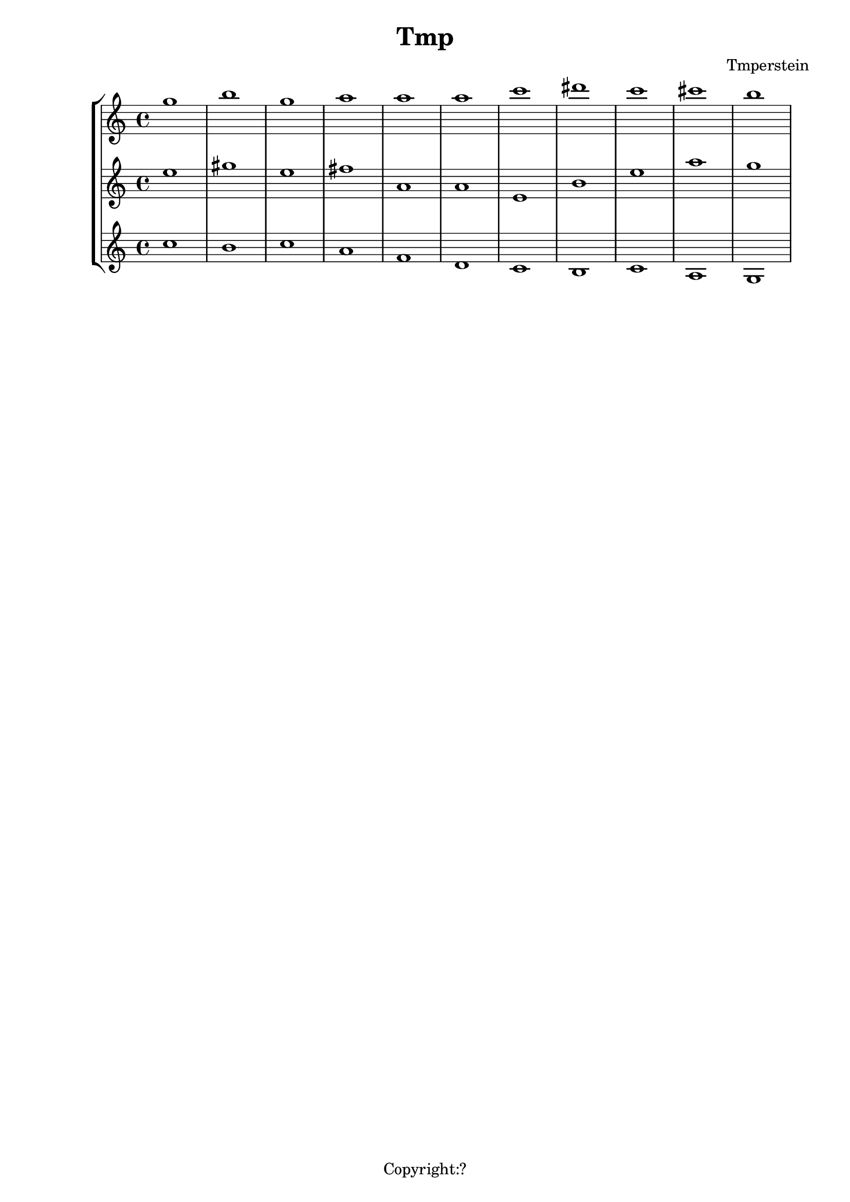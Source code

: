 \version "2.12.3"
%%%%%%%%%%%%%%%%%%%%%%%%%%%%%%%%%%%%%%%%%%%%%%%%%%%%%%%%%%%%%%%%%%%%%%%%%%%%%%%%
%% A function to create Roman numerals for harmonic analysis.
%%
%% Syntax: \markup \rN { ...list of symbols... }
%%
%% List symbols in this order (as needed): Roman numeral (or note name),
%% quality, inversion figures from top to bottom, "/" (if a secondary
%% function), Roman numeral (or note name).  Usually, you can skip unnecessary
%% items, though a spacer may be needed in some cases.  Use "" instead of the
%% initial symbol to start with the quality or inversion, for example.  Elements
%% must be separated by whitespace.
%%
%% Notenames are represented by their English LilyPond names.  In addition, you
%% may capitalize the name for a capitalized note name.
%%
%% Preceding a string representing a Roman numeral with English alterations
%% (f, flat, s, sharp, ff, flatflat, ss, x, sharpsharp, natural)
%% will attach accidentals, for example, "fVII" -> flat VII; "sharpvi" -> sharp vi.
%% You may precede inversion numbers with alterations, though "+" is not
%% presently supported.
%%
%% Qualities: use "o" for diminished, "h" for half-diminished, "+" for augmented,
%% and "f" for flat.  Other indications are possible such as combinations of "M"
%% and "m" (M, m, MM7, Mm, mm, Mmm9, etc.); add, add6, etc.
%%
%% To scale all numerals: \override  LyricText #'font-size = #2
%% or \override  TextScript #'font-size = #2
%% To scale individual numerals: \markup \override #'(font-size . 2) \rN { ... }
%%%%%%%%%%%%%%%%%%%%%%%%%%%%%%%%%%%%%%%%%%%%%%%%%%%%%%%%%%%%%%%%%%%%%%%%%%%%%%%%


%%%%%%%%%%%%%%%%%%%%%%%%%%%%%%%% THE APPROACH %%%%%%%%%%%%%%%%%%%%%%%%%%%%%%

%% In our approach, a Roman numeral consists of

%% 1. A "base".  OPTIONAL. This may be a Roman numeral (some combination of I, i, V,
%% and v, unenforced); a note name; or some other string.  Roman numerals may be
%% preceded by an accidental, and a note name may be followed by one.

%% 2. a quality indicator.  OPTIONAL.  Eventually, this will simply be something to
%% set as a superscript following the base, whether or not it is actually a
%% indicator of quality.

%% 3. A single inversion number, or more than one, to be set as a column.  OPTIONAL.
%% An initial accidental is supported.  (This will be extended to "anything you want
%% to appear in a column after the quality indicator.")

%% 4. "/" followed by a "secondary base" for indicating tonicization.  OPTIONAL.
%% As with 1. this may a Roman numeral or note name, and may include an accidental.

%% The input syntax is chosen to be friendly to the user rather than the computer.
%% In particular, the user usually need only type the symbols needed when
%% reading the analytical symbol aloud.  This is not perfect: spacers
%% may be necessary for omissions.  Additionally, we try to interpret symbols
%% without requiring extra semantic indicators: i.e., figure out whether a string
%% represents a Roman numeral or a note name without the user adding an extra sign.
%% In the future, indicators might prove necessary to resolve ambiguity: along with
%% a flag to distinguish Roman numeral from note name, braces to enclose inversion
%% figures may be useful.

%%%%%%%%%%%%%%%%%%%%%%%%%%%%%%%% INPUT FORMATTING %%%%%%%%%%%%%%%%%%%%%%%%%%%%%%

%% The user's input is available as a list of strings.  Here we convert this
%% list into a nested list which describes the structure of the input.

#(define (split-list symbols splitter-list)
   "Split a list of strings by a splitter which is a member of a list of
potential splitters.  The splitter may be alone or part of a string.
input is split into
@code{(( ...strings up to splitter... ) ( ...strings beginning with splitter... ))}
This function is Used to split notation for secondary chords and to isolate
inversion numbers."
   (let loop ((sym symbols) (result '()))
     (cond
      ((or (null? sym)
           (find (lambda (y) (string-contains (car sym) y)) splitter-list))
       (list (reverse result) sym))
      (else (loop (cdr sym) (cons (car sym) result))))))

#(define numbers '("2" "3" "4" "5" "6" "7" "8" "9" "11" "13"))

#(define qualities
   ;; only to allow omission of base when quality is alone
   ;; TODO--combinations of M and m, add, ADD . . .
   '("o" "+" "h"))

#(define (base-and-quality arg)
   (let ((len (length arg)))
     (cond
      ((= 0 len) '(() ()))
      ((= 1 len)
       (if (find (lambda (y) (string= (car arg) y)) qualities)
           (list '() (list (car arg)))
           (list (list (car arg)) '()))) ;; TODO figure out which is given
      ((= 2 len) (list (list (car arg)) (cdr arg))))))

#(define (base-quality-figures symbols)
   ;; given (vii o 4 3) --> ((vii o) (4 3)) --> ((vii) (o) (4 3))
   ;; (4 3) --> (() (4 3)) --> (() () (4 3))
   ;; () --> (() ()) --> (() () ())
   (let* ((split-by-numbers (split-list symbols numbers))
          (b-and-q (base-and-quality (car split-by-numbers))))
     (append b-and-q (cdr split-by-numbers))))

#(define (parse-input input)
   (let (;; (vii o 4 3 / ii) --> ((vii o 4 3) (/ ii))
          (split (split-list input '("/"))))
     ;; --> ( ((vii) (o) (4 3)) (/ ii) )
     (append
      (list (base-quality-figures (car split)))
      (cdr split))))

%%%%%%%%%%%%%%%%%%%%%%%%%%%% NOTE NAMES / ACCIDENTALS %%%%%%%%%%%%%%%%%%%%%%%%%%

%% Formatting the input into interpretable lists continues here.  We are now
%% concerned with distinguishing Roman numerals from note names, and with representing
%% the presence and position of accidentals.

%% If a string belongs to the list of possible English notenames, we assume that
%% it is a note name.  The note name will be typeset as uppercase or lowercase depending
%% on the capitalization of the input string.

%% If a string is not a note name, we look for an alteration prefix, never a suffix.

%% The procedure parse-string-with-accidental breaks a string into a list representing
%% initial/terminal alterations and what is left.

%% Notenames and names of accidentals are based on English names.  Other
%% languages may be used by adding variables modeled after english-note names and
%% english-alterations, and changing the definitions of note names and alterations to
%% point to these new variables.

#(define english-note-names
   (map (lambda (p) (symbol->string (car p)))
     (assoc-get 'english language-pitch-names)))

#(define note-names english-note-names)

#(define (note-name? str)
   (let ((lowercased (format #f "~(~a~)" str)))
     (list? (member lowercased note-names))))

%% Groupings sharing an initial character are arranged in descending length so there
%% is no need to search for longest match in parse-string-with-accidental.
#(define english-alterations
   '("flatflat" "flat" "ff" "f"
      "sharpsharp" "sharp" "ss" "s" "x"
      "natural" "n"))

#(define alterations english-alterations)

#(define (parse-note-name str)
   "Given a note name, return a list consisting of the general name followed by
the alteration or @code{#f} if none."
   (let* ((first-char (string-take str 1))
          (all-but-first (string-drop str 1))
          (all-but-first (if (string-prefix? "-" all-but-first)
                             (string-drop all-but-first 1)
                             all-but-first))
          (all-but-first (if (string-null? all-but-first) #f all-but-first)))
     (list first-char all-but-first)))

#(define (parse-string-with-accidental str)
   "Given @var{str}, return a list in this format: (initial-accidental?
note-name-or-figure-or-RN terminal-accidental?) If an accidental is found, include
its string, otherwise @code{#t}."
   (if (not (string-null? str))
       (if (note-name? str)
           (cons #f (parse-note-name str))
           ;; Is it a Roman numeral or figure preceded (or followed) by an accidental?
           (let* ((accidental-prefix
                   (find (lambda (s) (string-prefix? s str)) alterations))
                  (accidental-suffix
                   (find (lambda (s) (string-suffix? s str)) alterations))
                  (rest (cond
                         (accidental-prefix
                          (string-drop str (string-length accidental-prefix)))
                         (accidental-suffix
                          (string-drop-right str (string-length accidental-suffix)))
                         (else str))))
             (list accidental-prefix rest accidental-suffix)))))
%{
#(define (inversion? str)
   "Check to see if a string contains a digit.  If so, it is an inversion figure."
   (not (char-set=
         char-set:empty
         (char-set-intersection (string->char-set str) char-set:digit))))
%}

%% We need to add extra space after certain characters in the default LilyPond
%% font to avoid overlaps with characters that follow.  Several of these kernings
%% don't seem to be necessary anymore, and have been commented out.
#(define (get-extra-kerning arg)
   (let ((last-char (string-take-right arg 1)))
     (cond
      ((string= last-char "V") 0.1)
      ((string= last-char "f") 0.2)
      ;((string= last-char "s") 0.2) ; sharp
      ;((string= last-char "x") 0.2) ; double-sharp
      ;((string= last-char "ss") 0.2) ; double-sharp
      (else 0.0))))

%% Create accidentals with appropriate vertical positioning.
#(define make-accidental-markup
   `(("f" . ,(make-general-align-markup Y DOWN (make-flat-markup)))
     ("flat" . ,(make-general-align-markup Y DOWN (make-flat-markup)))
     ("ff" . ,(make-general-align-markup Y DOWN (make-doubleflat-markup)))
     ("flatflat" . ,(make-general-align-markup Y DOWN (make-doubleflat-markup)))
     ("s" . ,(make-general-align-markup Y -0.6 (make-sharp-markup)))
     ("sharp" . ,(make-general-align-markup Y -0.6 (make-sharp-markup)))
     ("ss" . ,(make-general-align-markup Y DOWN (make-doublesharp-markup)))
     ("x" . ,(make-general-align-markup Y DOWN (make-doublesharp-markup)))
     ("sharpsharp" . ,(make-general-align-markup Y DOWN (make-doublesharp-markup)))
     ("n" . ,(make-general-align-markup Y -0.6 (make-natural-markup)))
     ("natural" . ,(make-general-align-markup Y -0.6 (make-natural-markup)))))

%%%%%%%%%%%%%%%%%%%%%%%%%%%%%%%%%% BASE MARKUP %%%%%%%%%%%%%%%%%%%%%%%%%%%%%%%%%

#(define (make-base-markup base scaling-factor)
   (let* ((base-list (parse-string-with-accidental base))
          (init-acc (first base-list))
          (end-acc (last base-list))
          (extra-space-right (get-extra-kerning (second base-list))))
     (cond
      (init-acc
       (make-concat-markup
        (list
         (make-fontsize-markup -3
           (assoc-ref make-accidental-markup init-acc))
         (make-hspace-markup (* 0.2 scaling-factor))
         (second base-list))))
      (end-acc
       (make-concat-markup
        (list
         (second base-list)
         (make-hspace-markup (* (+ 0.2 extra-space-right) scaling-factor))
         (make-fontsize-markup -3
           (assoc-ref make-accidental-markup end-acc)))))
      (else
       (if (> extra-space-right 0.0)
           (make-concat-markup
            (list
             base
             (make-hspace-markup (* extra-space-right scaling-factor))))
           base)))))

%%%%%%%%%%%%%%%%%%%%%%%%%%%%%%%%%%% QUALITY %%%%%%%%%%%%%%%%%%%%%%%%%%%%%%%%%%%%

%% Symbols representing diminished, half-diminished, and augmented qualities are
%% drawn to rest atop of baseline (alignment direction = DOWN), and moved by
%% make-quality-markup to their final vertical position.  They are tailored to
%% the font-size (-3) of the ultimate caller (\rN -- default font-size = 1).

%% These symbols are drawn from scratch to allow for customization.  should we
%% simply use symbols from a font?

#(define (make-diminished-markup font-size)
   "Create circle markup for diminished quality."
   (let* ((scaling-factor (magstep font-size))
          (r (* 0.48 scaling-factor))
          (th (* 0.1 scaling-factor)))
     (make-translate-markup
      (cons r r)
      (make-draw-circle-markup r th #f))))

#(define (make-half-diminished-markup font-size)
   "Create slashed circle markup for half-diminished quality."
   (let* ((scaling-factor (magstep font-size))
          (x (* 0.56 scaling-factor))
          (y (* 0.56 scaling-factor))
          (r (* 0.48 scaling-factor))
          (th (* 0.1 scaling-factor)))
     (make-translate-markup
      (cons x y)
      (make-combine-markup
       (make-draw-circle-markup r th #f)
       (make-override-markup `(thickness . ,scaling-factor)
         (make-combine-markup
          (make-draw-line-markup (cons (- x) (- y)))
          (make-draw-line-markup (cons x y))))))))

% Noticeably thinner than "+" from font -- change?
#(define (make-augmented-markup font-size)
   "Create cross markup for augmented quality."
   (let* ((scaling-factor (magstep font-size))
          (x (* 0.56 scaling-factor))
          (y (* 0.56 scaling-factor)))
     (make-override-markup `(thickness . ,scaling-factor)
       (make-translate-markup (cons x y)
         (make-combine-markup
          (make-combine-markup
           (make-draw-line-markup (cons (- x) 0))
           (make-draw-line-markup (cons 0 (- y))))
          (make-combine-markup
           (make-draw-line-markup (cons x 0))
           (make-draw-line-markup (cons 0 y))))))))

%% TODO: more "science" in the vertical position of quality markers.
#(define (make-quality-markup quality font-size offset)
   (cond
    ;; The quantity 'offset' by itself will cause symbol to rest on the midline.  We
    ;; enlarge offset so that the symbol will be more centered alongside a possible
    ;; figure.  (Topmost figure rests on midline.)
    ((string= quality "o") (make-raise-markup (* offset 1.25) (make-diminished-markup font-size)))
    ((string= quality "h") (make-raise-markup (* offset 1.25) (make-half-diminished-markup font-size)))
    ((string= quality "+") (make-raise-markup (* offset 1.25) (make-augmented-markup font-size)))
    (else (make-raise-markup offset (make-fontsize-markup font-size quality)))))

%%%%%%%%%%%%%%%%%%%%%%%%%%%%%%%% FIGURES %%%%%%%%%%%%%%%%%%%%%%%%%%%%%%%%%%%%%

#(define (make-figure-markup font-size)
   `(("f" . ,(make-general-align-markup Y DOWN
               (make-fontsize-markup font-size (make-flat-markup))))
     ("ff" . ,(make-general-align-markup Y DOWN
               (make-fontsize-markup font-size (make-doubleflat-markup))))
     ("flat" . ,(make-general-align-markup Y DOWN
                  (make-fontsize-markup font-size (make-flat-markup))))
     ("flatflat" . ,(make-general-align-markup Y DOWN
               (make-fontsize-markup font-size (make-doubleflat-markup))))
     ("s" . ,(make-general-align-markup Y -0.6
               (make-fontsize-markup font-size (make-sharp-markup))))
     ("x" . ,(make-general-align-markup Y -1.9
               (make-fontsize-markup font-size (make-doublesharp-markup))))
     ("ss" . ,(make-general-align-markup Y -1.9
               (make-fontsize-markup font-size (make-doublesharp-markup))))
     ("sharp" . ,(make-general-align-markup Y -0.6
                   (make-fontsize-markup font-size (make-sharp-markup))))
     ("sharpsharp" . ,(make-general-align-markup Y -1.9
               (make-fontsize-markup font-size (make-doublesharp-markup))))
     ("+" . ,(make-general-align-markup Y -1.5 (make-augmented-markup (+ font-size 2))))
     ("n" . ,(make-general-align-markup Y -0.6
               (make-fontsize-markup font-size (make-natural-markup))))
     ("natural" . ,(make-general-align-markup Y -0.6
                     (make-fontsize-markup font-size (make-natural-markup))))
     ))

#(use-modules (ice-9 regex))

#(define (hyphen-to-en-dash str)
   (string-regexp-substitute "-" "â" str))

%% Regular expression for splitting figure strings into words, digits, and connector characters.
#(define figure-regexp (make-regexp "[[:alpha:]]+|[[:digit:]]+|[^[:alnum:]]+"))

#(define (format-figures figures font-size)
   (let ((scaling-factor (magstep font-size)))
     (map (lambda (fig)
            (let* ((parsed-fig (map match:substring (list-matches figure-regexp fig)))
                   ;; Conversion causes character encoding problem with Frescobaldi
                   ;; if done before applying regexp
                   (parsed-fig (map hyphen-to-en-dash parsed-fig)))
              (reduce
               (lambda (elem prev) (make-concat-markup (list prev elem)))
               empty-markup
               (map (lambda (f)
                      (let ((alteration
                             (assoc-ref (make-figure-markup (- font-size 2)) f)))
                        (make-concat-markup
                         (list
                          (if alteration alteration (make-fontsize-markup font-size f))
                          ;; TODO: don't add space at the end
                          (make-hspace-markup (* 0.2 scaling-factor))))))
                 parsed-fig))))
       figures)))

#(define (make-figures-markup figures font-size offset)
   ;; Without offset the column of figures would be positioned such that the
   ;; topmost figure rests on the baseline. Adding offset causes the upper figure
   ;; to rest on the midline of base.
   (let ((formatted-figures (format-figures figures -3)))
     (make-override-markup `(baseline-skip . ,(* 1.4 (magstep font-size)))
       (make-raise-markup offset
         (make-right-column-markup formatted-figures)))))

%%%%%%%%%%%%%%%%%%%%%%%%%%%%%%%% SECONDARY RN %%%%%%%%%%%%%%%%%%%%%%%%%%%%%%%%%%

#(define (make-secondary-markup second-part scaling-factor)
   (make-concat-markup
    (list
     (car second-part)
     (if (string-null? (cadr second-part))
         empty-markup
         (make-concat-markup
          (list
           (make-hspace-markup (* 0.2 scaling-factor))
           (if (car (parse-string-with-accidental (cadr second-part)))
               (make-hspace-markup (* 0.2 scaling-factor))
               empty-markup)
           (make-base-markup (cadr second-part) scaling-factor)))))))

%%%%%%%%%%%%%%%%%%%%%%%%%%%%%%%%% SYNTHESIS %%%%%%%%%%%%%%%%%%%%%%%%%%%%%%%%%%%%

#(define-markup-command (rN layout props symbols) (markup-list?)
   #:properties ((font-size 1))
   "Create a symbol for Roman numeral analysis from a @var{symbols}, a list
of strings."
   (let* ((parsed-input (parse-input symbols))
          (first-part (car parsed-input))
          (second-part (cadr parsed-input)) ; slash and what follows
          (base (car first-part))
          (quality (cadr first-part))
          (figures (caddr first-part))
          ;; A multiplier for scaling quantities measured in staff-spaces to
          ;; reflect font-size delta.  Spacing between elements is currently
          ;; controlled by the magstep of the rN font-size.
          (scaling-factor (magstep font-size))
          (base-markup
           (if (or (null? base) (string-null? (car base))) ; "" used as spacer
               #f
               (make-base-markup (car base) scaling-factor)))
          ;; The height of figures and quality determined by midline of base.  If
          ;; there is no base, use forward slash as a representative character.
          (dy (* 0.5
                (interval-length
                 (ly:stencil-extent
                  (interpret-markup
                   layout props (if (markup? base-markup)
                                    base-markup "/"))
                  Y))))
          (quality-markup
           (if (null? quality)
               #f
               (make-concat-markup
                (list
                 (make-hspace-markup (* 0.1 scaling-factor))
                 (make-quality-markup (car quality) -3 dy)))))
          (figures-markup
           (if (null? figures)
               #f
               (make-concat-markup
                (list (make-hspace-markup (* 0.1 scaling-factor))
                  (make-figures-markup figures font-size dy)))))
          (secondary-markup
           (if (null? second-part)
               #f
               (make-concat-markup
                (list
                 (if (= (length figures) 1)
                     ;; allows slash to tuck under if single figure
                     (make-hspace-markup (* -0.2 scaling-factor))
                     ;; slightly more space given to slash
                     (make-hspace-markup (* 0.2 scaling-factor)))
                 (make-secondary-markup second-part scaling-factor)))))
          (visible-markups
           (filter markup?
                   (list base-markup quality-markup figures-markup secondary-markup))))
     (interpret-markup layout props
       (make-concat-markup visible-markups))))

%%%%%%%%%%%%%%%%%%%%%%%%%%%%%%% KEY INDICATIONS %%%%%%%%%%%%%%%%%%%%%%%%%%%%%%%%

#(define-markup-command (keyIndication layout props arg) (markup?)
   #:properties ((font-size 1))
   "Create a key indicator consisting of a English note name followed by a
colon.  Whitespace after the note name will be included in the returned markup."
   (let* ((scaling-factor (magstep font-size))
          (divide-at-spaces (string-match "([^[:space:]]+)([[:space:]]+)$" arg))
          (base (if divide-at-spaces
                    (match:substring divide-at-spaces 1)
                    arg))
          (trailing-spaces (if divide-at-spaces
                               (match:substring divide-at-spaces 2)
                               empty-markup)))
     (interpret-markup layout props
       (make-concat-markup
        (list
         (make-base-markup base scaling-factor)
         (make-hspace-markup (* 0.2 scaling-factor))
         ":"
         trailing-spaces)))))

%%%%%%%%%%%%%%%%%%%%%%%%%%%%%%%%%%%%% SCALE DEGREES %%%%%%%%%%%%%%%%%%%%%%%%%%%%%%

#(define (parse-scale-degree str alteration-list)
   "Given @var{str}, return a list in this format: (name-of-alteration-or-#f degree)."
   (if (not (string-null? str))
       (let* ((alteration
               (find (lambda (s) (string-prefix? s str)) alteration-list))
              (rest (if alteration
                        (string-drop str (string-length alteration))
                        str)))
         (list alteration rest))))

#(define (hat font-size)
   "Draw a caret for use with scale degrees."
   (let* ((scaling-factor (magstep font-size))
          (x (* 0.25 scaling-factor))
          (y x)
          (th scaling-factor))
     (make-override-markup `(thickness . ,th)
       (make-combine-markup
        (make-draw-line-markup (cons x y))
        (make-translate-markup (cons x y)
          (make-draw-line-markup (cons x (- y))))))))

#(define-markup-command (scaleDegree layout props degree) (markup?)
   #:properties ((font-size 1))
   "Return a digit topped by a caret to represent a scale degree.  Alterations may
be added by prefacing @var{degree} with an English alteration."
   (let* ((scale-factor (magstep font-size))
          (caret (hat font-size))
          (degree-list (parse-scale-degree degree english-alterations))
          (alteration (car degree-list))
          (number (cadr degree-list))
          (alteration-markup (assoc-ref make-accidental-markup alteration))
          (alteration-markup
           (if alteration-markup
               (make-fontsize-markup -3 alteration-markup)
               alteration-markup))
          (number-and-caret
           (make-general-align-markup Y DOWN
             (make-override-markup `(baseline-skip . ,(* 1.7 scale-factor))
               (make-center-column-markup
                (list
                 caret
                 number))))))
     (interpret-markup layout props
       (if alteration-markup
           (make-concat-markup (list
                                alteration-markup
                                number-and-caret))
           number-and-caret))))

analysis = \lyricmode {
    % \set stanza  = #"G:"
  % For bare Roman numerals, \rN simply outputs the string.
}
{
\new StaffGroup << 
  \new Voice = "voice0" {\clef "treble" g''1 b''1 g''1 a''1 a''1 a''1 c'''1 dis'''1 c'''1 cis'''1 b''1 }
  \new Voice = "voice1" {\clef "treble" e''1 gis''1 e''1 fis''1 a'1 a'1 e'1 b'1 e''1 a''1 g''1 }
  \new Voice = "voice2" {\clef "treble" c''1 b'1 c''1 a'1 f'1 d'1 c'1 b1 c'1 a1 g1 }
  \new Lyrics \lyricsto "voice2" { \analysis }
>>
}
\header {
title = "Tmp"
composer = "Tmperstein"
tagline = "Copyright:?"
}